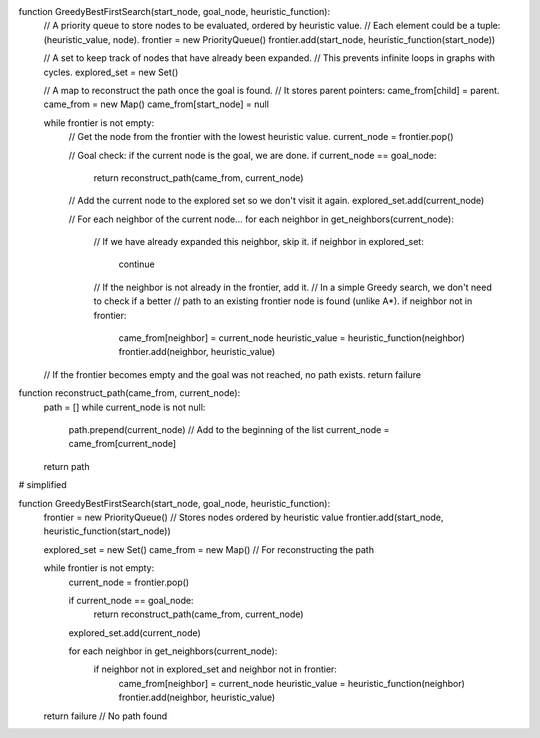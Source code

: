 function GreedyBestFirstSearch(start_node, goal_node, heuristic_function):
    // A priority queue to store nodes to be evaluated, ordered by heuristic value.
    // Each element could be a tuple: (heuristic_value, node).
    frontier = new PriorityQueue()
    frontier.add(start_node, heuristic_function(start_node))

    // A set to keep track of nodes that have already been expanded.
    // This prevents infinite loops in graphs with cycles.
    explored_set = new Set()

    // A map to reconstruct the path once the goal is found.
    // It stores parent pointers: came_from[child] = parent.
    came_from = new Map()
    came_from[start_node] = null

    while frontier is not empty:
        // Get the node from the frontier with the lowest heuristic value.
        current_node = frontier.pop()

        // Goal check: if the current node is the goal, we are done.
        if current_node == goal_node:
            return reconstruct_path(came_from, current_node)

        // Add the current node to the explored set so we don't visit it again.
        explored_set.add(current_node)

        // For each neighbor of the current node...
        for each neighbor in get_neighbors(current_node):
            // If we have already expanded this neighbor, skip it.
            if neighbor in explored_set:
                continue

            // If the neighbor is not already in the frontier, add it.
            // In a simple Greedy search, we don't need to check if a better
            // path to an existing frontier node is found (unlike A*).
            if neighbor not in frontier:
                came_from[neighbor] = current_node
                heuristic_value = heuristic_function(neighbor)
                frontier.add(neighbor, heuristic_value)

    // If the frontier becomes empty and the goal was not reached, no path exists.
    return failure

function reconstruct_path(came_from, current_node):
    path = []
    while current_node is not null:
        path.prepend(current_node) // Add to the beginning of the list
        current_node = came_from[current_node]
    return path




# simplified

function GreedyBestFirstSearch(start_node, goal_node, heuristic_function):
    frontier = new PriorityQueue() // Stores nodes ordered by heuristic value
    frontier.add(start_node, heuristic_function(start_node))

    explored_set = new Set()
    came_from = new Map() // For reconstructing the path

    while frontier is not empty:
        current_node = frontier.pop()

        if current_node == goal_node:
            return reconstruct_path(came_from, current_node)

        explored_set.add(current_node)

        for each neighbor in get_neighbors(current_node):
            if neighbor not in explored_set and neighbor not in frontier:
                came_from[neighbor] = current_node
                heuristic_value = heuristic_function(neighbor)
                frontier.add(neighbor, heuristic_value)

    return failure // No path found